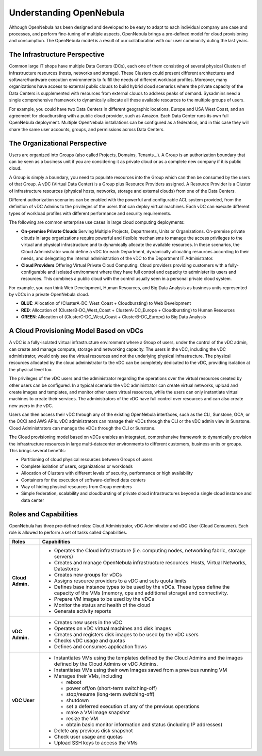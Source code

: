 .. _understand:

================================================================================
Understanding OpenNebula
================================================================================


Although OpenNebula has been designed and developed to be easy to adapt to each individual company use case and processes, and perform fine-tuning of multiple aspects, OpenNebula brings a pre-defined model for cloud provisioning and consumption. 
The OpenNebula model is a result of our collaboration with our user community duting the last years.

The Infrastructure Perspective
================================================================================

Common large IT shops have multiple Data Centers (DCs), each one of them consisting of several physical Clusters of infrastructure resources (hosts, networks and storage). These Clusters could present different architectures and software/hardware execution environments to fulfill the needs of different workload profiles. Moreover, many organizations have access to external public clouds to build hybrid cloud scenarios where the private capacity of the Data Centers is supplemented with resources from external clouds to address peaks of demand. Sysadmins need a single comprehensive framework to dynamically allocate all these available resources to the multiple groups of users.

For example, you could have two Data Centers in different geographic locations, Europe and USA West Coast, and an agreement for cloudbursting with a public cloud provider, such as Amazon. Each Data Center runs its own full OpenNebula deployment. Multiple OpenNebula installations can be configured as a federation, and in this case they will share the same user accounts, groups, and permissions across Data Centers.

|vDC Resources|

The Organizational Perspective
================================================================================

Users are organized into Groups (also called Projects, Domains, Tenants...). A Group is an authorization boundary that can be seen as a business unit if you are considering it as private cloud or as a complete new company if it is public cloud.

A Group is simply a boundary, you need to populate resources into the Group which can then be consumed by the users of that Group. A vDC (Virtual Data Center) is a Group plus Resource Providers assigned. A Resource Provider is a Cluster of infrastructure resources (physical hosts, networks, storage and external clouds) from one of the Data Centers.

Different authorization scenarios can be enabled with the powerful and configurable ACL system provided, from the definition of vDC Admins to the privileges of the users that can deploy virtual machines. Each vDC can execute different types of workload profiles with different performance and security requirements.

The following are common enterprise use cases in large cloud computing deployments:

* **On-premise Private Clouds** Serving Multiple Projects, Departments, Units or Organizations. On-premise private clouds in large organizations require powerful and flexible mechanisms to manage the access privileges to the virtual and physical infrastructure and to dynamically allocate the available resources. In these scenarios, the Cloud Administrator would define a vDC for each Department, dynamically allocating resources according to their needs, and delegating the internal administration of the vDC to the Department IT Administrator.
* **Cloud Providers** Offering Virtual Private Cloud Computing. Cloud providers providing customers with a fully-configurable and isolated environment where they have full control and capacity to administer its users and resources. This combines a public cloud with the control usually seen in a personal private cloud system.

|vDC Groups|

For example, you can think Web Development, Human Resources, and Big Data Analysis as business units represented by vDCs in a private OpenNebula cloud.

* **BLUE**: Allocation of (ClusterA-DC_West_Coast + Cloudbursting) to Web Development
* **RED**: Allocation of (ClusterB-DC_West_Coast + ClusterA-DC_Europe + Cloudbursting) to Human Resources
* **GREEN**: Allocation of (ClusterC-DC_West_Coast + ClusterB-DC_Europe) to Big Data Analysis

|vDC Organization|

A Cloud Provisioning Model Based on vDCs
================================================================================

A vDC is a fully-isolated virtual infrastructure environment where a Group of users, under the control of the vDC admin, can create and manage compute, storage and networking capacity. The users in the vDC, including the vDC administrator, would only see the virtual resources and not the underlying physical infrastructure. The physical resources allocated by the cloud administrator to the vDC can be completely dedicated to the vDC, providing isolation at the physical level too.

.. todo:: vDC administrator can create virtual networks?

The privileges of the vDC users and the administrator regarding the operations over the virtual resources created by other users can be configured. In a typical scenario the vDC administrator can create virtual networks, upload and create images and templates, and monitor other users virtual resources, while the users can only instantiate virtual machines to create their services. The administrators of the vDC have full control over resources and can also create new users in the vDC.

.. todo:: Mention new simplified interface

Users can then access their vDC through any of the existing OpenNebula interfaces, such as the CLI, Sunstone, OCA, or the OCCI and AWS APIs. vDC administrators can manage their vDCs through the CLI or the vDC admin view in Sunstone. Cloud Administrators can manage the vDCs through the CLI or Sunstone.

The Cloud provisioning model based on vDCs enables an integrated, comprehensive framework to dynamically provision the infrastructure resources in large multi-datacenter environments to different customers, business units or groups. This brings several benefits:

* Partitioning of cloud physical resources between Groups of users
* Complete isolation of users, organizations or workloads
* Allocation of Clusters with different levels of security, performance or high availability
* Containers for the execution of software-defined data centers
* Way of hiding physical resources from Group members
* Simple federation, scalability and cloudbursting of private cloud infrastructures beyond a single cloud instance and data center

Roles and Capabilities
================================================================================

OpenNebula has three pre-defined roles: Cloud Administrator, vDC Adminitrator and vDC User (Cloud Consumer). Each role is allowed to perform a set of tasks called Capabilities.


.. todo:: Update VM management actions allowed for vDC users

+------------------+---------------------------------------------------------------------------------------------------------------------------------------------------------+
|       Roles      |                                                                     Capabilities                                                                        |
+==================+=========================================================================================================================================================+
| **Cloud Admin.** | * Operates the Cloud infrastructure (i.e. computing nodes, networking fabric, storage servers)                                                          |
|                  | * Creates and manage OpenNebula infrastructure resources: Hosts, Virtual Networks, Datastores                                                           |
|                  | * Creates new groups for vDCs                                                                                                                           |
|                  | * Assigns resource providers to a vDC and sets quota limits                                                                                             |
|                  | * Defines base instance types to be used by the vDCs. These types define the capacity of the VMs (memory, cpu and additional storage) and connectivity. |
|                  | * Prepare VM images to be used by the vDCs                                                                                                              |
|                  | * Monitor the status and health of the cloud                                                                                                            |
|                  | * Generate activity reports                                                                                                                             |
+------------------+---------------------------------------------------------------------------------------------------------------------------------------------------------+
| **vDC Admin.**   | * Creates new users in the vDC                                                                                                                          |
|                  | * Operates on vDC virtual machines and disk images                                                                                                      |
|                  | * Creates and registers disk images to be used by the vDC users                                                                                         |
|                  | * Checks vDC usage and quotas                                                                                                                           |
|                  | * Defines and consumes application flows                                                                                                                |
+------------------+---------------------------------------------------------------------------------------------------------------------------------------------------------+
| **vDC User**     | * Instantiates VMs using the templates defined by the Cloud Admins and the images defined by the Cloud Admins or vDC Admins.                            |
|                  | * Instantiates VMs using their own Images saved from a previous running VM                                                                              |
|                  | * Manages their VMs, including                                                                                                                          |
|                  |                                                                                                                                                         |
|                  |   * reboot                                                                                                                                              |
|                  |   * power off/on (short-term switching-off)                                                                                                             |
|                  |   * stop/resume (long-term switching-off)                                                                                                               |
|                  |   * shutdown                                                                                                                                            |
|                  |   * set a deferred execution of any of the previous operations                                                                                          |
|                  |   * make a VM image snapshot                                                                                                                            |
|                  |   * resize the VM                                                                                                                                       |
|                  |   * obtain basic monitor information and status (including IP addresses)                                                                                |
|                  |                                                                                                                                                         |
|                  | * Delete any previous disk snapshot                                                                                                                     |
|                  | * Check user usage and quotas                                                                                                                           |
|                  | * Upload SSH keys to access the VMs                                                                                                                     |
+------------------+---------------------------------------------------------------------------------------------------------------------------------------------------------+

.. |vDC Resources| image:: /images/vdc_resources.png
.. |vDC Groups| image:: /images/vdc_groups.png
.. |vDC Organization| image:: /images/vdc_organization.png
